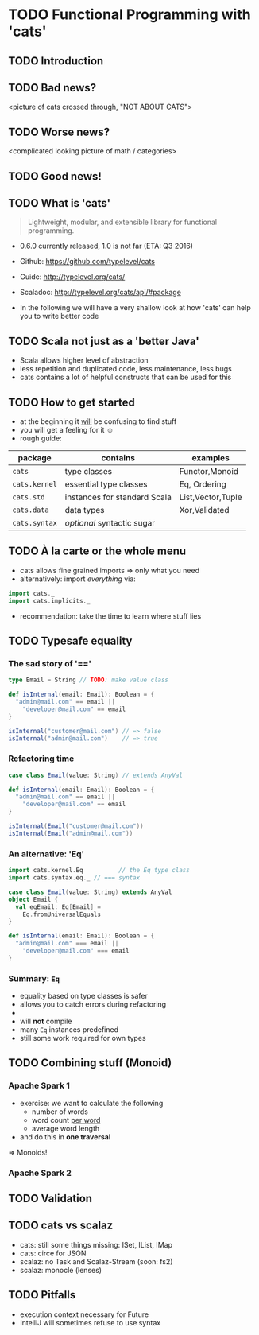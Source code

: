* TODO Functional Programming with 'cats'
** TODO Introduction

** TODO Bad news?
<picture of cats crossed through, "NOT ABOUT CATS">

** TODO Worse news?
<complicated looking picture of math / categories>

** TODO Good news!

** TODO What is 'cats'
#+BEGIN_QUOTE
Lightweight, modular, and extensible library for functional programming.
#+END_QUOTE
- 0.6.0 currently released, 1.0 is not far (ETA: Q3 2016)
- Github: https://github.com/typelevel/cats
- Guide: http://typelevel.org/cats/
- Scaladoc: http://typelevel.org/cats/api/#package

- In the following we will have a very shallow look at how 'cats' can
  help you to write better code
** TODO Scala not just as a 'better Java'
- Scala allows higher level of abstraction
- less repetition and duplicated code, less maintenance, less bugs
- cats contains a lot of helpful constructs that can be used for this

** TODO How to get started
- at the beginning it _will_ be confusing to find stuff
- you will get a feeling for it ☺
- rough guide:

| package       | contains                     | examples          |
|---------------+------------------------------+-------------------|
| ~cats~        | type classes                 | Functor,Monoid    |
| ~cats.kernel~ | essential type classes       | Eq, Ordering      |
| ~cats.std~    | instances for standard Scala | List,Vector,Tuple |
| ~cats.data~   | data types                   | Xor,Validated     |
| ~cats.syntax~ | /optional/ syntactic sugar   |                   |

** TODO À la carte or the whole menu
- cats allows fine grained imports => only what you need
- alternatively: import /everything/ via:

#+BEGIN_SRC scala
import cats._
import cats.implicits._
#+END_SRC

- recommendation: take the time to learn where stuff lies
** TODO Typesafe equality
*** The sad story of '=='
#+BEGIN_SRC scala
type Email = String // TODO: make value class

def isInternal(email: Email): Boolean = {
  "admin@mail.com" == email ||
    "developer@mail.com" == email
}

isInternal("customer@mail.com") // => false
isInternal("admin@mail.com")    // => true
#+END_SRC

*** Refactoring time
#+BEGIN_SRC scala
case class Email(value: String) // extends AnyVal

def isInternal(email: Email): Boolean = {
  "admin@mail.com" == email ||
    "developer@mail.com" == email
}

isInternal(Email("customer@mail.com"))
isInternal(Email("admin@mail.com"))
#+END_SRC

*** An alternative: 'Eq'
#+BEGIN_SRC scala
import cats.kernel.Eq          // the Eq type class
import cats.syntax.eq._ // === syntax

case class Email(value: String) extends AnyVal
object Email {
  val eqEmail: Eq[Email] =
    Eq.fromUniversalEquals
}

def isInternal(email: Email): Boolean = {
  "admin@mail.com" === email ||
    "developer@mail.com" === email
}
#+END_SRC

*** Summary: ~Eq~
- equality based on type classes is safer
- allows you to catch errors during refactoring
-
- will *not* compile
- many ~Eq~ instances predefined
- still some work required for own types
** TODO Combining stuff (Monoid)
*** Apache Spark 1
- exercise: we want to calculate the following
  - number of words
  - word count _per word_
  - average word length
- and do this in *one traversal*
=> Monoids!
*** Apache Spark 2
** TODO Validation
** TODO cats vs scalaz
- cats: still some things missing: ISet, IList, IMap
- cats: circe for JSON
- scalaz: no Task and Scalaz-Stream (soon: fs2)
- scalaz: monocle (lenses)
** TODO Pitfalls
- execution context necessary for Future
- IntelliJ will sometimes refuse to use syntax
